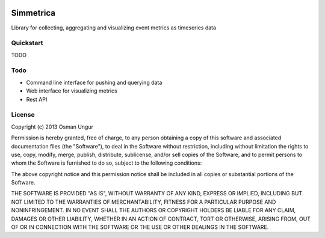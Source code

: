 .. image:: https://travis-ci.org/import/simmetrica.png?branch=master

Simmetrica
==========
Library for collecting, aggregating and visualizing event metrics as timeseries
data

Quickstart
----------
TODO

Todo
----
* Command line interface for pushing and querying data
* Web interface for visualizing metrics
* Rest API

License
-------
Copyright (c) 2013 Osman Ungur

Permission is hereby granted, free of charge, to any person obtaining a copy
of this software and associated documentation files (the "Software"), to deal
in the Software without restriction, including without limitation the rights
to use, copy, modify, merge, publish, distribute, sublicense, and/or sell
copies of the Software, and to permit persons to whom the Software is furnished
to do so, subject to the following conditions:

The above copyright notice and this permission notice shall be included in all
copies or substantial portions of the Software.

THE SOFTWARE IS PROVIDED "AS IS", WITHOUT WARRANTY OF ANY KIND, EXPRESS OR
IMPLIED, INCLUDING BUT NOT LIMITED TO THE WARRANTIES OF MERCHANTABILITY,
FITNESS FOR A PARTICULAR PURPOSE AND NONINFRINGEMENT. IN NO EVENT SHALL THE
AUTHORS OR COPYRIGHT HOLDERS BE LIABLE FOR ANY CLAIM, DAMAGES OR OTHER
LIABILITY, WHETHER IN AN ACTION OF CONTRACT, TORT OR OTHERWISE, ARISING FROM,
OUT OF OR IN CONNECTION WITH THE SOFTWARE OR THE USE OR OTHER DEALINGS IN
THE SOFTWARE.
